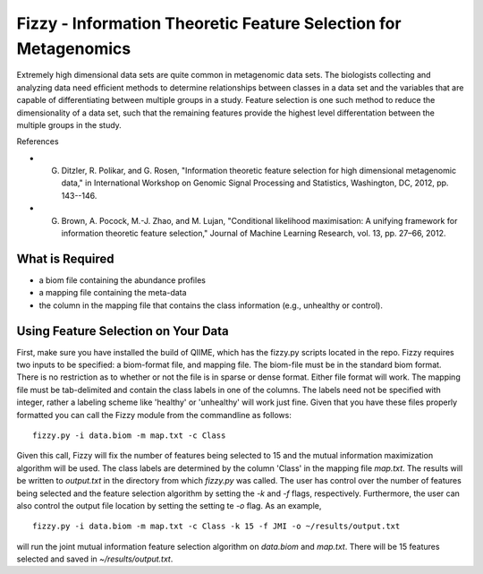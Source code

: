 .. _feature_selection:

========================
Fizzy - Information Theoretic Feature Selection for Metagenomics
========================




Extremely high dimensional data sets are quite common in
metagenomic data sets. The biologists collecting and analyzing data need efﬁcient methods to determine relationships between classes in a data set and the variables that are capable of differentiating between multiple groups in a study. Feature selection is one such method to reduce the dimensionality of a data set, such that the remaining features provide the highest level differentation between the multiple groups in the study. 

References

* G. Ditzler, R. Polikar, and G. Rosen, "Information theoretic feature selection for high dimensional metagenomic data," in International Workshop on Genomic Signal Processing and Statistics, Washington, DC, 2012, pp. 143--146.
* G. Brown, A. Pocock, M.-J. Zhao, and M. Lujan, "Conditional likelihood maximisation: A unifying framework for information theoretic feature selection," Journal of Machine Learning Research, vol. 13, pp. 27–66, 2012.







What is Required
------------------

* a biom file containing the abundance profiles
* a mapping file containing the meta-data
* the column in the mapping file that contains the class information (e.g., unhealthy or control).


Using Feature Selection on Your Data
------------------
First, make sure you have installed the build of QIIME, which has the fizzy.py scripts located in the repo. Fizzy requires two inputs to be specified: a biom-format file, and mapping file. The biom-file must be in the standard biom format. There is no restriction as to whether or not the file is in sparse or dense format. Either file format will work.  The mapping file must be tab-delimited and contain the class labels in one of the columns. The labels need not be specified with integer, rather a labeling scheme like 'healthy' or 'unhealthy' will work just fine. Given that you have these files properly formatted you can call the Fizzy module from the commandline as follows: ::

	fizzy.py -i data.biom -m map.txt -c Class

Given this call, Fizzy will fix the number of features being selected to 15 and the mutual information maximization algorithm will be used. The class labels are determined by the column 'Class' in the mapping file `map.txt`. The results will be written to `output.txt` in the directory from which `fizzy.py` was called. The user has control over the number of features being selected and the feature selection algorithm by setting the `-k` and `-f` flags, respectively. Furthermore, the user can also control the output file location by setting the setting te `-o` flag. As an example, ::

	fizzy.py -i data.biom -m map.txt -c Class -k 15 -f JMI -o ~/results/output.txt

will run the joint mutual information feature selection algorithm on `data.biom` and `map.txt`. There will be 15 features selected and saved in `~/results/output.txt`.
